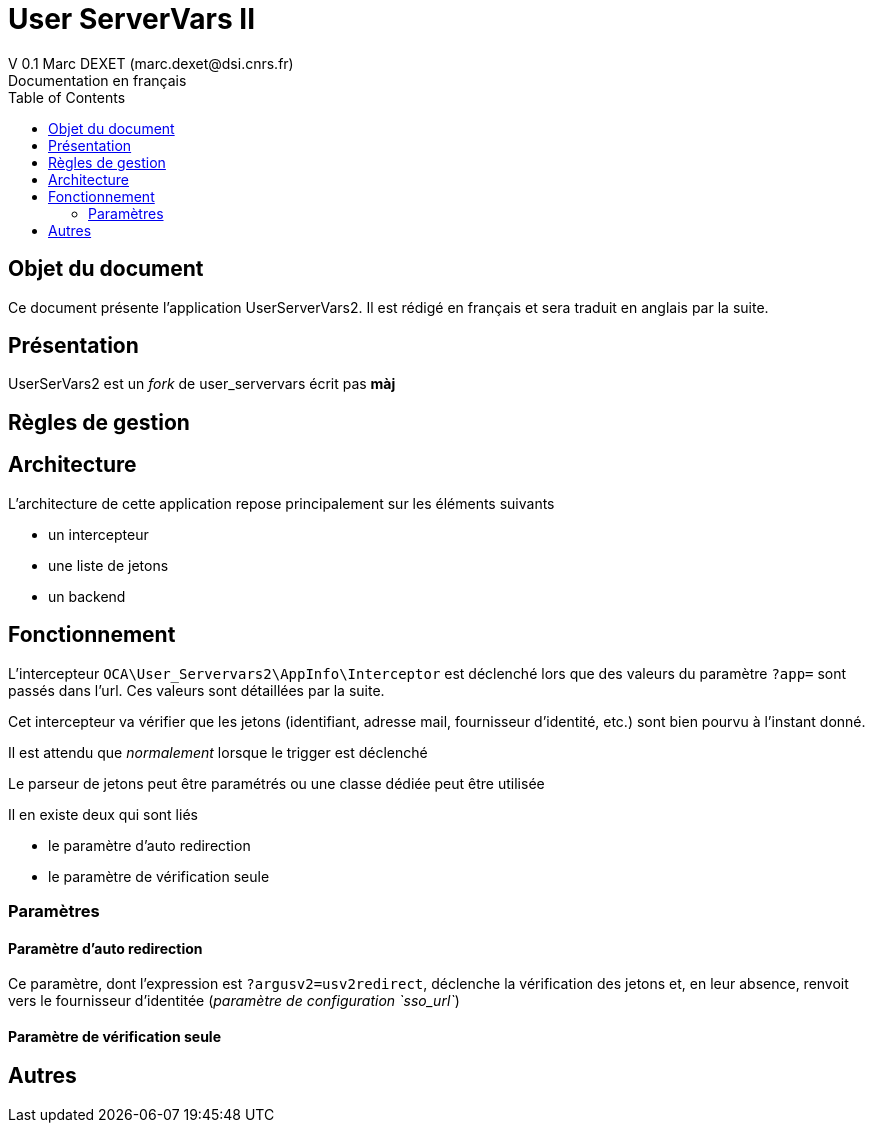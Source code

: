 = User ServerVars II
V 0.1 Marc DEXET (marc.dexet@dsi.cnrs.fr)
Documentation en français
:toc:

== Objet du document
Ce document présente l'application UserServerVars2. Il est rédigé en français et sera traduit en anglais par la suite.

== Présentation
UserSerVars2 est un _fork_ de user_servervars écrit pas *màj*

== Règles de gestion

== Architecture
L'architecture de cette application repose principalement sur les éléments suivants

* un intercepteur
* une liste de jetons
* un backend

== Fonctionnement

L'intercepteur `OCA\User_Servervars2\AppInfo\Interceptor` est déclenché lors que des valeurs du paramètre `?app=` sont passés dans l'url. Ces valeurs sont détaillées par la suite.

Cet intercepteur va vérifier que les jetons (identifiant, adresse mail, fournisseur d'identité, etc.) sont bien pourvu à l'instant donné.

Il est attendu que _normalement_ lorsque le trigger est déclenché

Le parseur de jetons peut être paramétrés ou une classe dédiée peut être utilisée 


Il en existe deux qui sont liés

* le paramètre d'auto redirection
* le paramètre de vérification seule

=== Paramètres 
==== Paramètre d'auto redirection 

Ce paramètre, dont l'expression est `?argusv2=usv2redirect`, déclenche la vérification des jetons et, en leur absence, renvoit vers le fournisseur d'identitée (_paramètre de configuration `sso_url`_)

==== Paramètre de vérification seule



== Autres
